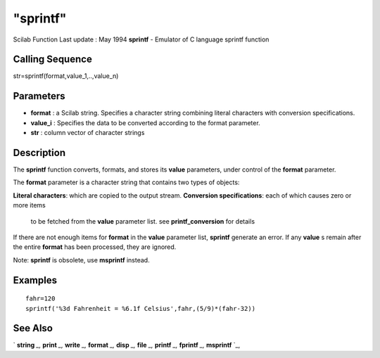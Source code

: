 ====
"sprintf"
====

Scilab Function Last update : May 1994
**sprintf** - Emulator of C language sprintf function



Calling Sequence
~~~~~~~~~~~~~~~~

str=sprintf(format,value_1,..,value_n)




Parameters
~~~~~~~~~~


+ **format** : a Scilab string. Specifies a character string combining
  literal characters with conversion specifications.
+ **value_i** : Specifies the data to be converted according to the
  format parameter.
+ **str** : column vector of character strings




Description
~~~~~~~~~~~

The **sprintf** function converts, formats, and stores its **value**
parameters, under control of the **format** parameter.

The **format** parameter is a character string that contains two types
of objects:

**Literal characters**: which are copied to the output stream.
**Conversion specifications**: each of which causes zero or more items
  to be fetched from the **value** parameter list. see
  **printf_conversion** for details


If there are not enough items for **format** in the **value**
parameter list, **sprintf** generate an error. If any **value** s
remain after the entire **format** has been processed, they are
ignored.

Note: **sprintf** is obsolete, use **msprintf** instead.



Examples
~~~~~~~~


::

    
    
    fahr=120
    sprintf('%3d Fahrenheit = %6.1f Celsius',fahr,(5/9)*(fahr-32)) 
    
     
      




See Also
~~~~~~~~

` **string** `_,` **print** `_,` **write** `_,` **format** `_,`
**disp** `_,` **file** `_,` **printf** `_,` **fprintf** `_,`
**msprintf** `_,

.. _
      : ://./fileio/../programming/format.htm
.. _
      : ://./fileio/printf.htm
.. _
      : ://./fileio/print.htm
.. _
      : ://./fileio/mprintf.htm
.. _
      : ://./fileio/file.htm
.. _
      : ://./fileio/fprintf.htm
.. _
      : ://./fileio/../strings/string.htm
.. _
      : ://./fileio/disp.htm
.. _
      : ://./fileio/write.htm


